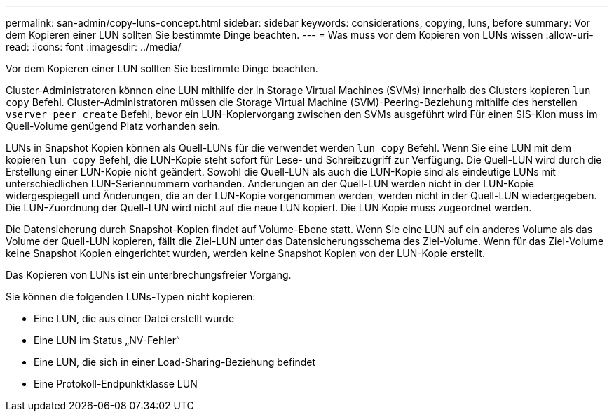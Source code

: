 ---
permalink: san-admin/copy-luns-concept.html 
sidebar: sidebar 
keywords: considerations, copying, luns, before 
summary: Vor dem Kopieren einer LUN sollten Sie bestimmte Dinge beachten. 
---
= Was muss vor dem Kopieren von LUNs wissen
:allow-uri-read: 
:icons: font
:imagesdir: ../media/


[role="lead"]
Vor dem Kopieren einer LUN sollten Sie bestimmte Dinge beachten.

Cluster-Administratoren können eine LUN mithilfe der in Storage Virtual Machines (SVMs) innerhalb des Clusters kopieren `lun copy` Befehl. Cluster-Administratoren müssen die Storage Virtual Machine (SVM)-Peering-Beziehung mithilfe des herstellen `vserver peer create` Befehl, bevor ein LUN-Kopiervorgang zwischen den SVMs ausgeführt wird Für einen SIS-Klon muss im Quell-Volume genügend Platz vorhanden sein.

LUNs in Snapshot Kopien können als Quell-LUNs für die verwendet werden `lun copy` Befehl. Wenn Sie eine LUN mit dem kopieren `lun copy` Befehl, die LUN-Kopie steht sofort für Lese- und Schreibzugriff zur Verfügung. Die Quell-LUN wird durch die Erstellung einer LUN-Kopie nicht geändert. Sowohl die Quell-LUN als auch die LUN-Kopie sind als eindeutige LUNs mit unterschiedlichen LUN-Seriennummern vorhanden. Änderungen an der Quell-LUN werden nicht in der LUN-Kopie widergespiegelt und Änderungen, die an der LUN-Kopie vorgenommen werden, werden nicht in der Quell-LUN wiedergegeben. Die LUN-Zuordnung der Quell-LUN wird nicht auf die neue LUN kopiert. Die LUN Kopie muss zugeordnet werden.

Die Datensicherung durch Snapshot-Kopien findet auf Volume-Ebene statt. Wenn Sie eine LUN auf ein anderes Volume als das Volume der Quell-LUN kopieren, fällt die Ziel-LUN unter das Datensicherungsschema des Ziel-Volume. Wenn für das Ziel-Volume keine Snapshot Kopien eingerichtet wurden, werden keine Snapshot Kopien von der LUN-Kopie erstellt.

Das Kopieren von LUNs ist ein unterbrechungsfreier Vorgang.

Sie können die folgenden LUNs-Typen nicht kopieren:

* Eine LUN, die aus einer Datei erstellt wurde
* Eine LUN im Status „NV-Fehler“
* Eine LUN, die sich in einer Load-Sharing-Beziehung befindet
* Eine Protokoll-Endpunktklasse LUN

